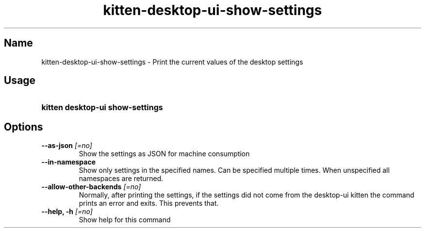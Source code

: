 .TH "kitten-desktop-ui-show-settings" "1" "Jul 14, 2025" "0.42.1" "kitten Manual"
.SH Name
kitten-desktop-ui-show-settings \- Print the current values of the desktop settings
.SH Usage
.SY "kitten desktop-ui show-settings "
.YS
.SH Options
.TP
.BI "--as-json" " [=no]"
Show the settings as JSON for machine consumption
.TP
.BI "--in-namespace" 
Show only settings in the specified names. Can be specified multiple times. When unspecified all namespaces are returned.
.TP
.BI "--allow-other-backends" " [=no]"
Normally, after printing the settings, if the settings did not come from the desktop\-ui kitten the command prints an error and exits. This prevents that.
.TP
.BI "--help, -h" " [=no]"
Show help for this command
